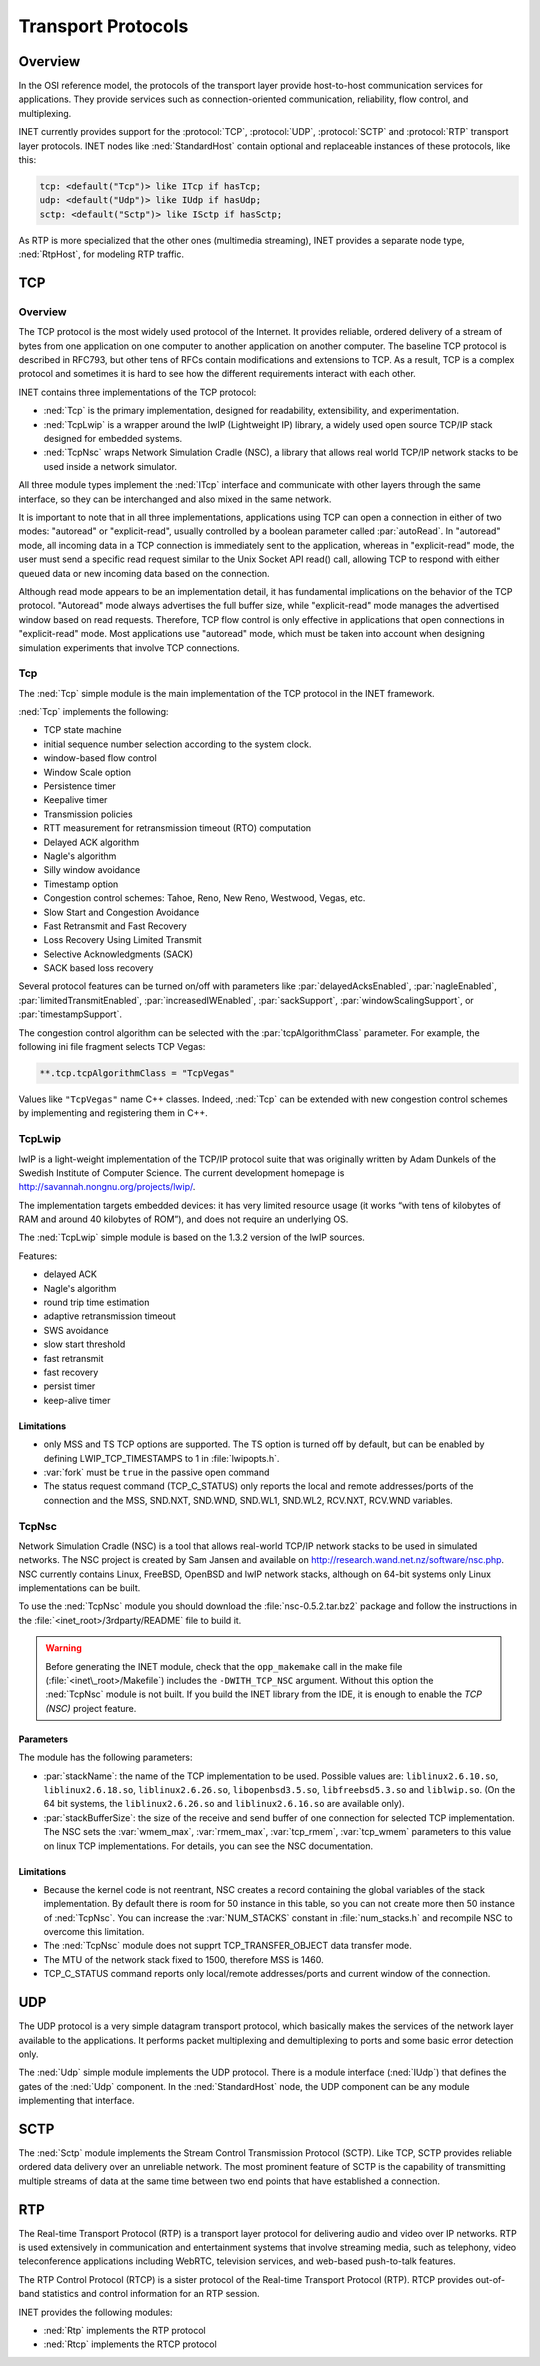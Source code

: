 .. _ug:cha:transport-protocols:

Transport Protocols
===================

.. _ug:sec:transport:overview:

Overview
--------

In the OSI reference model, the protocols of the transport layer provide
host-to-host communication services for applications. They provide
services such as connection-oriented communication, reliability, flow
control, and multiplexing.

INET currently provides support for the :protocol:`TCP`, :protocol:`UDP`,
:protocol:`SCTP` and :protocol:`RTP` transport layer protocols.
INET nodes like :ned:`StandardHost` contain optional and replaceable
instances of these protocols, like this:

.. code-block:: ned

   tcp: <default("Tcp")> like ITcp if hasTcp;
   udp: <default("Udp")> like IUdp if hasUdp;
   sctp: <default("Sctp")> like ISctp if hasSctp;

As RTP is more specialized that the other ones (multimedia streaming),
INET provides a separate node type, :ned:`RtpHost`, for modeling RTP
traffic.

.. _ug:sec:transport:tcp:

TCP
---

.. _ug:sec:transport:tcp-overview:

Overview
~~~~~~~~

The TCP protocol is the most widely used protocol of the Internet. It
provides reliable, ordered delivery of a stream of bytes from one
application on one computer to another application on another computer.
The baseline TCP protocol is described in RFC793, but other tens of RFCs
contain modifications and extensions to TCP. As a result, TCP is a
complex protocol and sometimes it is hard to see how the different
requirements interact with each other.

INET contains three implementations of the TCP protocol:

-  :ned:`Tcp` is the primary implementation, designed for readability,
   extensibility, and experimentation.

-  :ned:`TcpLwip` is a wrapper around the lwIP (Lightweight IP) library,
   a widely used open source TCP/IP stack designed for embedded systems.

-  :ned:`TcpNsc` wraps Network Simulation Cradle (NSC), a library that
   allows real world TCP/IP network stacks to be used inside a network
   simulator.

All three module types implement the :ned:`ITcp` interface and
communicate with other layers through the same interface, so they can be
interchanged and also mixed in the same network.

It is important to note that in all three implementations, applications using
TCP can open a connection in either of two modes: "autoread" or
"explicit-read", usually controlled by a boolean parameter called :par:`autoRead`.
In "autoread" mode, all incoming data in a TCP connection is
immediately sent to the application, whereas in "explicit-read" mode, the user
must send a specific read request similar to the Unix Socket API read() call,
allowing TCP to respond with either queued data or new incoming data based on
the connection.

Although read mode appears to be an implementation detail, it has fundamental
implications on the behavior of the TCP protocol. "Autoread" mode always
advertises the full buffer size, while "explicit-read" mode manages the
advertised window based on read requests. Therefore, TCP flow control is
only effective in applications that open connections in "explicit-read" mode.
Most applications use "autoread" mode, which must be taken into account
when designing simulation experiments that involve TCP connections.


.. _ug:sec:transport:tcpcore:

Tcp
~~~

The :ned:`Tcp` simple module is the main implementation of the TCP
protocol in the INET framework.

:ned:`Tcp` implements the following:

-  TCP state machine

-  initial sequence number selection according to the system clock.

-  window-based flow control

-  Window Scale option

-  Persistence timer

-  Keepalive timer

-  Transmission policies

-  RTT measurement for retransmission timeout (RTO) computation

-  Delayed ACK algorithm

-  Nagle's algorithm

-  Silly window avoidance

-  Timestamp option

-  Congestion control schemes: Tahoe, Reno, New Reno, Westwood, Vegas,
   etc.

-  Slow Start and Congestion Avoidance

-  Fast Retransmit and Fast Recovery

-  Loss Recovery Using Limited Transmit

-  Selective Acknowledgments (SACK)

-  SACK based loss recovery

Several protocol features can be turned on/off with parameters like
:par:`delayedAcksEnabled`, :par:`nagleEnabled`,
:par:`limitedTransmitEnabled`, :par:`increasedIWEnabled`,
:par:`sackSupport`, :par:`windowScalingSupport`, or
:par:`timestampSupport`.

The congestion control algorithm can be selected with the
:par:`tcpAlgorithmClass` parameter. For example, the following ini file
fragment selects TCP Vegas:

.. code-block:: ini

   **.tcp.tcpAlgorithmClass = "TcpVegas"

Values like ``"TcpVegas"`` name C++ classes. Indeed, :ned:`Tcp` can
be extended with new congestion control schemes by implementing and
registering them in C++.

.. _ug:sec:transport:tcplwip:

TcpLwip
~~~~~~~

lwIP is a light-weight implementation of the TCP/IP protocol suite
that was originally written by Adam Dunkels of the Swedish Institute of
Computer Science. The current development homepage is
http://savannah.nongnu.org/projects/lwip/.

The implementation targets embedded devices: it has very limited
resource usage (it works “with tens of kilobytes of RAM and around 40
kilobytes of ROM”), and does not require an underlying OS.

The :ned:`TcpLwip` simple module is based on the 1.3.2 version of the
lwIP sources.

Features:

-  delayed ACK

-  Nagle's algorithm

-  round trip time estimation

-  adaptive retransmission timeout

-  SWS avoidance

-  slow start threshold

-  fast retransmit

-  fast recovery

-  persist timer

-  keep-alive timer

Limitations
^^^^^^^^^^^

-  only MSS and TS TCP options are supported. The TS option is turned
   off by default, but can be enabled by defining LWIP_TCP_TIMESTAMPS to
   1 in :file:`lwipopts.h`.

-  :var:`fork` must be ``true`` in the passive open command

-  The status request command (TCP_C_STATUS) only reports the local and
   remote addresses/ports of the connection and the MSS, SND.NXT,
   SND.WND, SND.WL1, SND.WL2, RCV.NXT, RCV.WND variables.

.. _ug:sec:transport:tcpnsc:

TcpNsc
~~~~~~

Network Simulation Cradle (NSC) is a tool that allows real-world TCP/IP
network stacks to be used in simulated networks. The NSC project is
created by Sam Jansen and available on
http://research.wand.net.nz/software/nsc.php. NSC currently contains
Linux, FreeBSD, OpenBSD and lwIP network stacks, although on 64-bit
systems only Linux implementations can be built.

To use the :ned:`TcpNsc` module you should download the
:file:`nsc-0.5.2.tar.bz2` package and follow the instructions in the
:file:`<inet_root>/3rdparty/README` file to build it.



.. warning::

   Before generating the INET module, check that the ``opp_makemake`` call
   in the make file (:file:`<inet\_root>/Makefile`) includes the
   ``-DWITH_TCP_NSC`` argument. Without this option the :ned:`TcpNsc`
   module is not built. If you build the INET library from the IDE, it is enough
   to enable the *TCP (NSC)* project feature.

Parameters
^^^^^^^^^^

The module has the following parameters:

-  :par:`stackName`: the name of the TCP implementation to be used.
   Possible values are: ``liblinux2.6.10.so``,
   ``liblinux2.6.18.so``, ``liblinux2.6.26.so``,
   ``libopenbsd3.5.so``, ``libfreebsd5.3.so`` and
   ``liblwip.so``. (On the 64 bit systems, the
   ``liblinux2.6.26.so`` and ``liblinux2.6.16.so`` are available
   only).

-  :par:`stackBufferSize`: the size of the receive and send buffer of
   one connection for selected TCP implementation. The NSC sets the
   :var:`wmem_max`, :var:`rmem_max`, :var:`tcp_rmem`, :var:`tcp_wmem`
   parameters to this value on linux TCP implementations. For details,
   you can see the NSC documentation.

.. _limitations-1:

Limitations
^^^^^^^^^^^

-  Because the kernel code is not reentrant, NSC creates a record
   containing the global variables of the stack implementation. By
   default there is room for 50 instance in this table, so you can not
   create more then 50 instance of :ned:`TcpNsc`. You can increase the
   :var:`NUM_STACKS` constant in :file:`num_stacks.h` and recompile
   NSC to overcome this limitation.

-  The :ned:`TcpNsc` module does not supprt TCP_TRANSFER_OBJECT data
   transfer mode.

-  The MTU of the network stack fixed to 1500, therefore MSS is 1460.

-  TCP_C_STATUS command reports only local/remote addresses/ports and
   current window of the connection.

.. _ug:sec:transport:udp:

UDP
---

The UDP protocol is a very simple datagram transport protocol, which
basically makes the services of the network layer available to the
applications. It performs packet multiplexing and demultiplexing to
ports and some basic error detection only.

The :ned:`Udp` simple module implements the UDP protocol. There is a
module interface (:ned:`IUdp`) that defines the gates of the :ned:`Udp`
component. In the :ned:`StandardHost` node, the UDP component can be any
module implementing that interface.

.. _ug:sec:transport:sctp:

SCTP
----

The :ned:`Sctp` module implements the Stream Control Transmission
Protocol (SCTP). Like TCP, SCTP provides reliable ordered data delivery
over an unreliable network. The most prominent feature of SCTP is the
capability of transmitting multiple streams of data at the same time
between two end points that have established a connection.

.. _ug:sec:transport:rtp:

RTP
---

The Real-time Transport Protocol (RTP) is a transport layer protocol for
delivering audio and video over IP networks. RTP is used extensively in
communication and entertainment systems that involve streaming media,
such as telephony, video teleconference applications including WebRTC,
television services, and web-based push-to-talk features.

The RTP Control Protocol (RTCP) is a sister protocol of the Real-time
Transport Protocol (RTP). RTCP provides out-of-band statistics and
control information for an RTP session.

INET provides the following modules:

-  :ned:`Rtp` implements the RTP protocol

-  :ned:`Rtcp` implements the RTCP protocol

